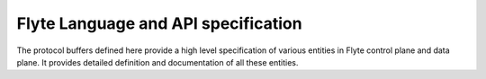 Flyte Language and API specification
====================================

The protocol buffers defined here provide a high level specification of various
entities in Flyte control plane and data plane. It provides detailed definition
and documentation of all these entities.


